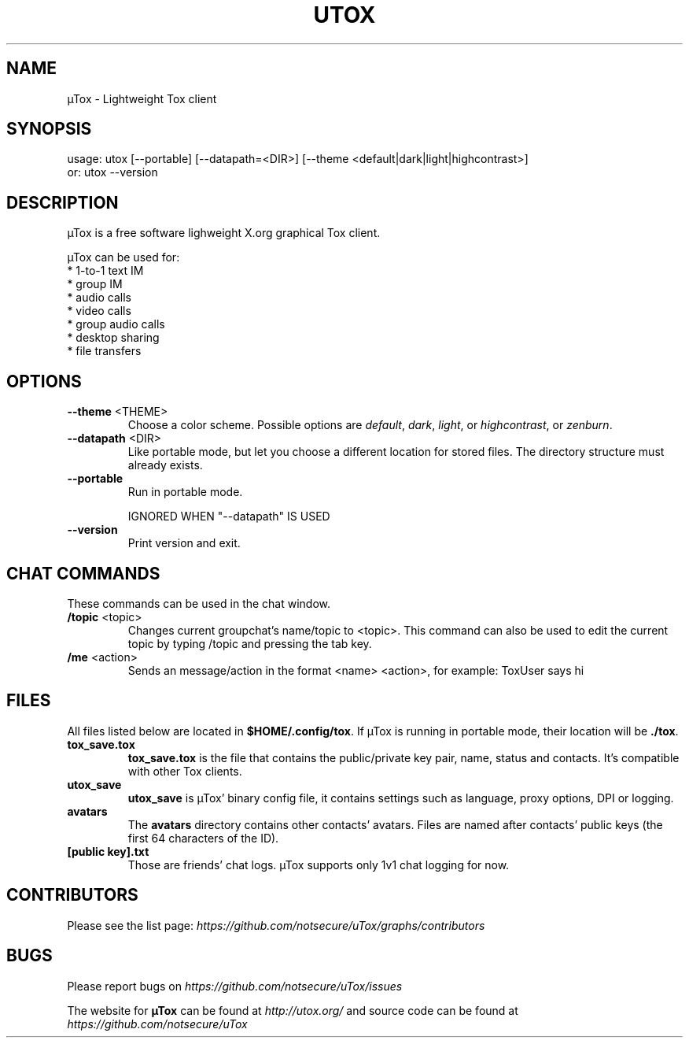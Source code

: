 .TH UTOX "1" "March 2015" "µTox 0.2.o" "User Commands"
.SH NAME
µTox \- Lightweight Tox client

.SH SYNOPSIS
usage: utox [--portable] [--datapath=<DIR>] [--theme <default|dark|light|highcontrast>]
   or: utox --version

.SH DESCRIPTION
µTox is a free software lighweight X.org graphical Tox client.

µTox can be used for:
 * 1-to-1 text IM
 * group IM
 * audio calls
 * video calls
 * group audio calls
 * desktop sharing
 * file transfers

.SH OPTIONS
.IP "\fB\-\-theme\fP <THEME>"
Choose a color scheme. Possible options are \fIdefault\fP, \fIdark\fP,
\fIlight\fP, or \fIhighcontrast\fP, or \fPzenburn\fP.

.IP "\fB\-\-datapath\fP <DIR>"
Like portable mode, but let you choose a different location for
stored files. The directory structure must already exists.

.IP \fB\-\-portable\fP
Run in portable mode.

IGNORED WHEN "\-\-datapath" IS USED

.IP \fB\-\-version\fP
Print version and exit.

.SH CHAT COMMANDS
These commands can be used in the chat window.
.IP "\fB/topic\fP <topic>"
Changes current groupchat's name/topic to <topic>. This command can also be
used to edit the current topic by typing /topic and pressing the tab key.
.IP "\fB/me\fP <action>"
Sends an message/action in the format <name> <action>, for example: ToxUser says hi

.SH FILES
All files listed below are located in \fB$HOME/.config/tox\fP. If µTox is
running in portable mode, their location will be \fB./tox\fP.
.IP \fBtox_save.tox\fP
\fBtox_save.tox\fP is the file that contains the public/private key pair, name,
status and contacts. It's compatible with other Tox clients.
.IP \fButox_save\fP
\fButox_save\fP is µTox' binary config file, it contains settings such as
language, proxy options, DPI or logging.
.IP \fBavatars\fP
The \fBavatars\fP directory contains other contacts' avatars. Files are named
after contacts' public keys (the first 64 characters of the ID).
.IP "\fB[public key].txt\fP"
Those are friends' chat logs. µTox supports only 1v1 chat logging for now.

.SH CONTRIBUTORS
Please see the list page:
.I https://github.com/notsecure/uTox/graphs/contributors

.SH BUGS
Please report bugs on
.I https://github.com/notsecure/uTox/issues

The website for
.B µTox
can be found at
.I http://utox.org/
and source code can be found at
.I https://github.com/notsecure/uTox
